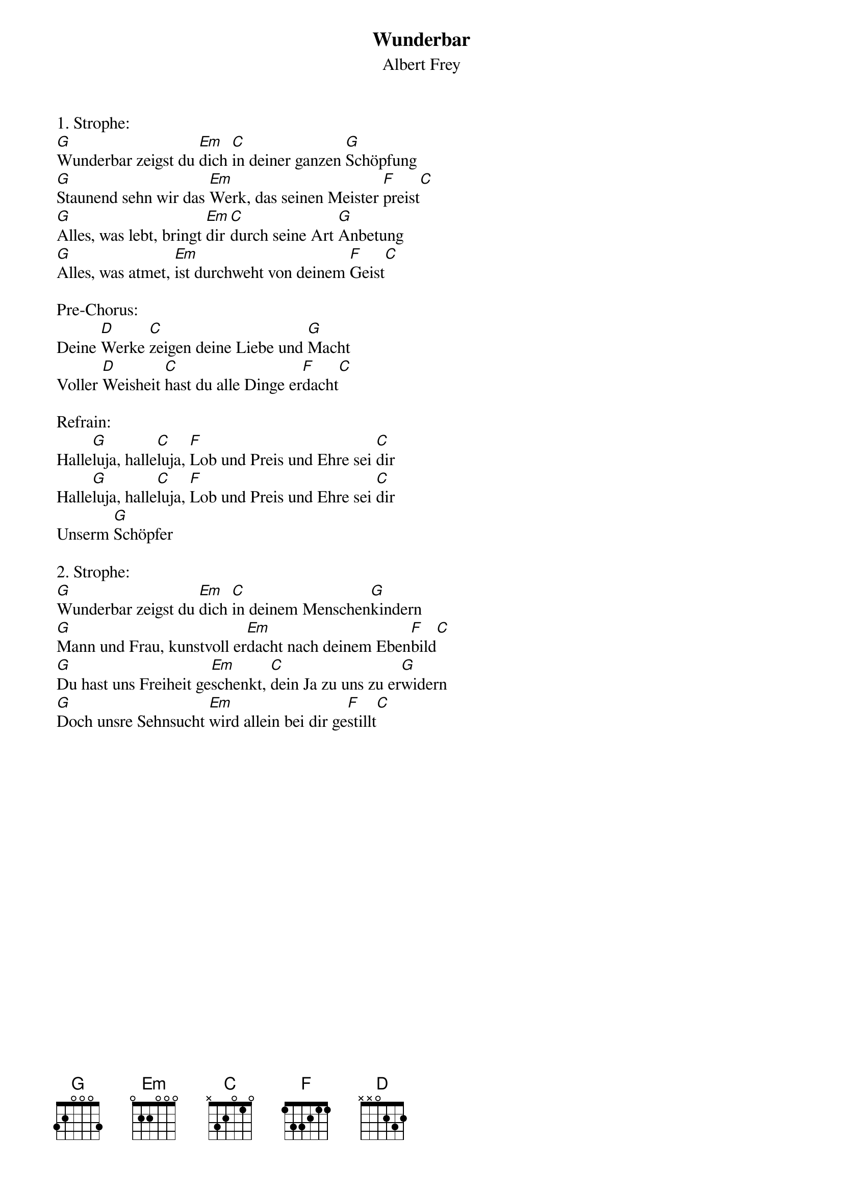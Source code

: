 {title:Wunderbar}
{subtitle:Albert Frey}
{key:G}

1. Strophe:
[G]Wunderbar zeigst du [Em]dich [C]in deiner ganzen [G]Schöpfung
[G]Staunend sehn wir das [Em]Werk, das seinen Meister [F]preist[C]
[G]Alles, was lebt, bringt [Em]dir [C]durch seine Art [G]Anbetung
[G]Alles, was atmet, [Em]ist durchweht von deinem [F]Geist[C]

Pre-Chorus:
Deine [D]Werke [C]zeigen deine Liebe und [G]Macht
Voller [D]Weisheit [C]hast du alle Dinge er[F]dacht[C]

Refrain:
Halle[G]luja, halle[C]luja, [F]Lob und Preis und Ehre sei [C]dir
Halle[G]luja, halle[C]luja, [F]Lob und Preis und Ehre sei [C]dir
Unserm [G]Schöpfer

2. Strophe:
[G]Wunderbar zeigst du [Em]dich [C]in deinem Menschen[G]kindern
[G]Mann und Frau, kunstvoll er[Em]dacht nach deinem Eben[F]bild[C]
[G]Du hast uns Freiheit ge[Em]schenkt, [C]dein Ja zu uns zu er[G]widern
[G]Doch unsre Sehnsucht [Em]wird allein bei dir ge[F]stillt[C]
